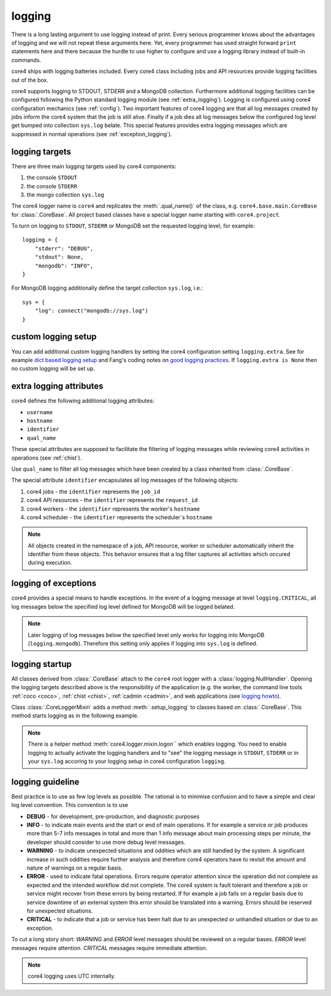 .. _logging:

#######
logging
#######

There is a long lasting argument to use logging instead of print. Every serious
programmer knows about the advantages of logging and we will not repeat these
arguments here. Yet, every programmer has used straight forward ``print``
statements here and there because the hurdle to use higher to configure and
use a logging library instead of built-in commands.

core4 ships with logging batteries included. Every core4 class including jobs
and API resources provide logging facilities out of the box.

core4 supports logging to STDOUT, STDERR and a MongoDB collection. Furthermore
additional logging facilities can be configured following the Python standard
logging module (see :ref:`extra_logging`). Logging is configured using core4
configuration mechanics (see :ref:`config`). Two important features of core4
logging are that all log messages created by jobs inform the core4 system that
the job is still alive. Finally if a job dies all log messages below the
configured log level get bumped into collection ``sys.log`` belate. This
special features provides extra logging messages which are suppressed in normal
operations (see :ref:`exception_logging`).

.. todo:: link core4 logging with zombie jobs and the ``.progress`` method.


logging targets
===============

There are three main logging targets used by core4 components:

#. the console ``STDOUT``
#. the console ``STDERR``
#. the mongo collection ``sys.log``

The core4 logger name is ``core4`` and replicates the :meth:`.qual_name()` of
the class, e.g. ``core4.base.main.CoreBase`` for :class:`.CoreBase`. All
project based classes have a special logger name starting with ``core4.project``.

To turn on logging to ``STDOUT``, ``STDERR`` or MongoDB set the requested
logging level, for example::

    logging = {
        "stderr": "DEBUG",
        "stdout": None,
        "mongodb": "INFO",
    }


For MongoDB logging additionally define the target collection ``sys.log``,
i.e.::

    sys = {
        "log": connect("mongodb://sys.log")
    }


custom logging setup
====================

You can add additional custom logging handlers by setting the core4
configuration setting ``logging.extra``. See for example
`dict based logging setup`_ and Fang's coding notes on
`good logging practices`_. If ``logging.extra is None`` then no custom logging
will be set up.


.. todo:: give example, see test_logger.test_module_logging


.. _extra_logging:

extra logging attributes
========================

core4 defines the following additional logging attributes:

* ``username``
* ``hostname``
* ``identifier``
* ``qual_name``

These special attributes are supposed to facilitate the filtering of logging
messages while reviewing core4 activities in operations (see :ref:`chist`).

Use ``qual_name`` to filter all log messages which have been created by a
class inherited from :class:`.CoreBase`.

The special attribute ``identifier`` encapsulates all log messages of the
following objects:

#. core4 jobs - the ``identifier`` represents the ``job_id``
#. core4 API resources - the ``identifier`` represents the ``request_id``
#. core4 workers - the ``identifier`` represents the worker's ``hostname``
#. core4 scheduler - the ``identifier`` represents the scheduler`s ``hostname``

.. note:: All objects created in the namespace of a job, API resource, worker
          or scheduler automatically inherit the identifier from these objects.
          This behavior ensures that a log filter captures all activities
          which occured during execution.

.. _exception_logging:

logging of exceptions
=====================

core4 provides a special means to handle exceptions. In the event of a logging
message at level ``logging.CRITICAL``, all log messages below the specified log
level defined for MongoDB will be logged belated.

.. note:: Later logging of log messages below the specified level only works
          for logging into MongoDB (``logging.mongodb``). Therefore this
          setting only applies if logging into ``sys.log`` is defined.


logging startup
===============

All classes derived from :class:`.CoreBase` attach to the ``core4`` root logger
with a :class:`logging.NullHandler`. Opening the logging targets described
above is the responsibility of the application (e.g. the worker, the command
line tools :ref:`coco <coco>`, :ref:`chist <chist>`, :ref:`cadmin <cadmin>`,
and web applications (see `logging howto`_).

Class :class:`.CoreLoggerMixin` adds a method :meth:`.setup_logging` to classes
based on :class:`.CoreBase`. This method starts logging as in the following
example.

.. code-block:: python
   :linenos:

   from core4.base import CoreBase
   from core4.logger import CoreLoggerMixin

   class MyApp(CoreBase, CoreLoggerMixin):

       def __init__(self, *args, **kwargs):
           super().__init__(*args, **kwargs)
           self.setup_logging()


.. note:: There is a helper method :meth:`core4.logger.mixin.logon`` which
          enables logging. You need to enable logging to actually activate the
          logging handlers and to "see" the logging message in ``STDOUT``,
          ``STDERR`` or in your ``sys.log`` accoring to your logging setup
          in core4 configuration ``logging``.


logging guideline
=================

Best practice is to use as few log levels as possible. The rational is to
minimise confusion and to have a simple and clear log level convention. This
convention is to use

* **DEBUG** - for development, pre-production, and diagnostic purposes
* **INFO** - to indicate main events and the start or end of main operations.
  If for example a service or job produces more than 5-7 info messages in total
  and more than 1 info message about main processing steps per minute, the
  developer should consider to use more debug level messages.
* **WARNING** - to indicate unexpected situations and oddities which are still
  handled by the system. A significant increase in such oddities require
  further analysis and therefore core4 operators have to revisit the amount and
  nature of warnings on a regular basis.
* **ERROR** - used to indicate fatal operations. Errors require operator
  attention since the operation did not complete as expected and the intended
  workflow did not complete. The core4 system is fault tolerant and therefore a
  job or service might recover from these errors by being restarted. If for
  example a job fails on a regular basis due to service downtime of an external
  system this error should be translated into a warning. Errors should be
  reserved for unexpected situations.
* **CRITICAL** - to indicate that a job or service has been halt due to an
  unexpected or unhandled situation or due to an exception.

To cut a long story short: *WARNING* and *ERROR* level messages should be
reviewed on a regular bases. *ERROR* level messages require attention.
*CRITICAL* messages require immediate attention.


.. note:: core4 logging uses UTC internally.


.. _logging howto: https://docs.python.org/3/howto/logging.html#configuring-logging-for-a-library
.. _dict based logging setup: https://docs.python.org/2/howto/logging-cookbook.html#an-example-dictionary-based-configuration
.. _good logging practices: https://fangpenlin.com/posts/2012/08/26/good-logging-practice-in-python/
